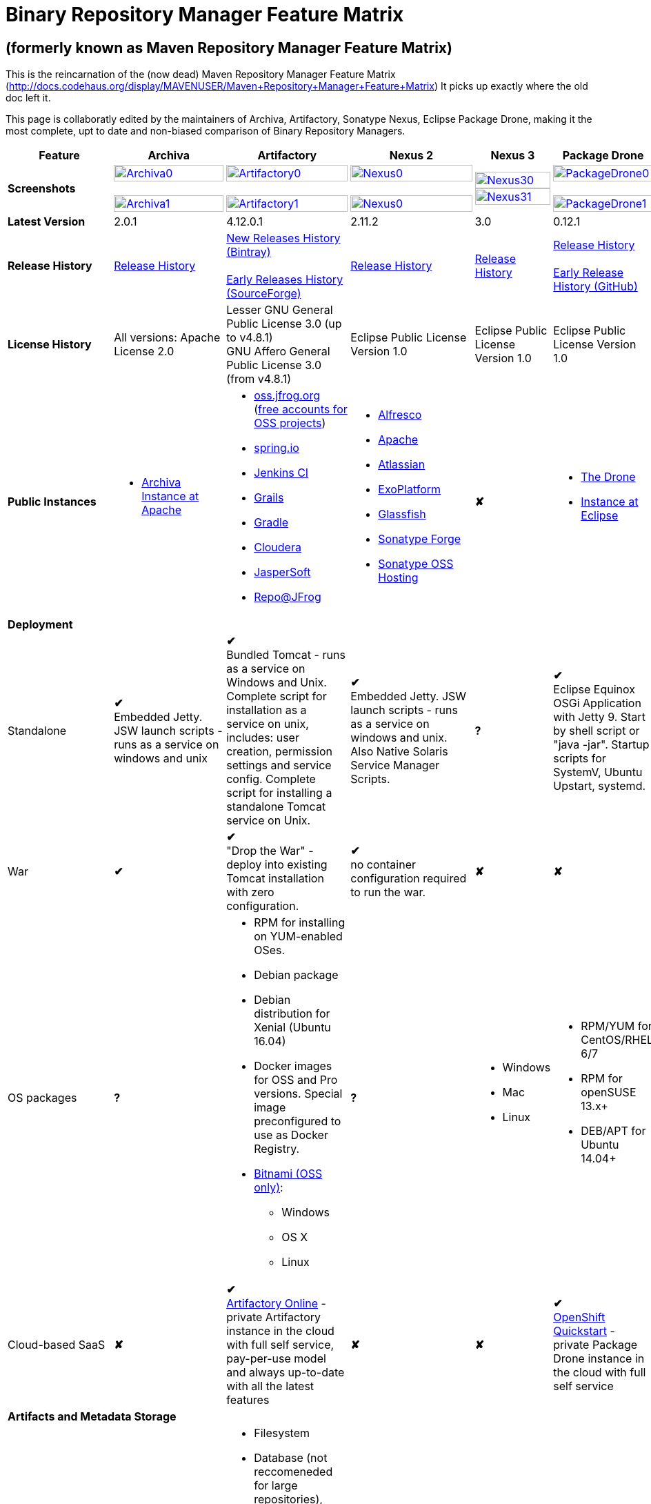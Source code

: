 =  Binary Repository Manager Feature Matrix

== (formerly known as Maven Repository Manager Feature Matrix)
This is the reincarnation of the (now dead) Maven Repository Manager Feature Matrix (http://docs.codehaus.org/display/MAVENUSER/Maven+Repository+Manager+Feature+Matrix) It picks up exactly where the old doc left it.

This page is collaboratly edited by the maintainers of Archiva, Artifactory, Sonatype Nexus, Eclipse Package Drone, making it the most complete, upt to date and non-biased comparison of Binary Repository Managers.

[frame="all", cols="3,5,5,5,5,5", options="header"]
|===
|Feature |Archiva |Artifactory | Nexus 2 | Nexus 3 |Package Drone

|*Screenshots*
|image:archiva0.png[Archiva0, width="100%", link="https://github.com/binary-repositories-comparison/binary-repositories-comparison.github.io/blob/master/images/archiva0.png?raw=true"] +
 +
image:archiva1.png[Archiva1, width="100%", link="https://github.com/binary-repositories-comparison/binary-repositories-comparison.github.io/blob/master/images/archiva1.png?raw=true"]

|image:artifactory0.png[Artifactory0, width="100%", link="https://github.com/binary-repositories-comparison/binary-repositories-comparison.github.io/blob/master/images/artifactory0.png?raw=true"] +
 +
image:artifactory1.png[Artifactory1, width="100%", link="https://github.com/binary-repositories-comparison/binary-repositories-comparison.github.io/blob/master/images/artifactory1.png?raw=true"]

|image:nexus0.png[Nexus0, width="100%", link="https://github.com/binary-repositories-comparison/binary-repositories-comparison.github.io/blob/master/images/nexus0.png?raw=true"] +
 +
image:nexus1.png[Nexus0, width="100%", link="https://github.com/binary-repositories-comparison/binary-repositories-comparison.github.io/blob/master/images/nexus1.png?raw=true"]

|image:nexus30.png[Nexus30, width="100%", link="https://github.com/binary-repositories-comparison/binary-repositories-comparison.github.io/blob/master/images/nexus30.png?raw=true"]
 +
image:nexus31.png[Nexus31, width="100%", link="https://github.com/binary-repositories-comparison/binary-repositories-comparison.github.io/blob/master/images/nexus31.png?raw=true"]

|image:pdrone0.png[PackageDrone0, width="100%", link="https://github.com/binary-repositories-comparison/binary-repositories-comparison.github.io/blob/master/images/pdrone0.png?raw=true"] +
 +
image:pdrone1.png[PackageDrone1, width="100%", link="https://github.com/binary-repositories-comparison/binary-repositories-comparison.github.io/blob/master/images/pdrone1.png?raw=true"]

|*Latest Version*
|2.0.1
|4.12.0.1
|2.11.2
|3.0
|0.12.1

|*Release History*
|http://archiva.apache.org/docs/current/release-notes.html[Release History]
|https://www.jfrog.com/confluence/display/RTF/Release+Notes[New Releases History (Bintray)] +
 +
http://sourceforge.net/project/showfiles.php?group_id=175347&package_id=201243[Early Releases History (SourceForge)]
|http://links.sonatype.com/products/nexus/pro/release-notes[Release History]
|https://support.sonatype.com/hc/en-us/sections/203012688-Release-Notes[Release History]
|https://projects.eclipse.org/projects/technology.package-drone[Release History] +
 +
https://github.com/ctron/package-drone/releases[Early Release History (GitHub)]

|*License History*
|All versions: Apache License 2.0
|Lesser GNU General Public License 3.0 (up to v4.8.1) +
GNU Affero General Public License 3.0 (from v4.8.1)
|Eclipse Public License Version 1.0
|Eclipse Public License Version 1.0
|Eclipse Public License Version 1.0

|*Public Instances*
a| - https://archiva-repository.apache.org/archiva/index.html?request_lang=en[Archiva Instance at Apache]

a|
 - https://oss.jfrog.org/webapp/home.html[oss.jfrog.org ] (https://www.jfrog.com/confluence/pages/viewpage.action?pageId=26083425[free accounts for OSS projects]) +
  - https://repo.spring.io[spring.io] +
  - http://repo.jenkins-ci.org/[Jenkins CI] +
  - http://repo.grails.org/[Grails] +
  - http://gradle.artifactoryonline.com/[Gradle] +
  - http://repository.cloudera.com/cloudera/webapp/home.html[Cloudera] +
  - http://jaspersoft.artifactoryonline.com/jaspersoft/[JasperSoft] +
  - http://repo.jfrog.org/artifactory/webapp/home.html[Repo@JFrog]

 a| - http://maven.alfresco.com/nexus[Alfresco] +
  - http://repository.apache.org/[Apache] +
  - http://maven.atlassian.com/[Atlassian] +
  - http://repository.exoplatform.org/[ExoPlatform] +
  - http://maven.glassfish.org/[Glassfish] +
  - http://repository.sonatype.org/[Sonatype Forge] +
  - http://oss.sonatype.org/[Sonatype OSS Hosting]
 |[red]*&#10008;*
 a| - https://thedrone.packagedrone.org[The Drone] +
 - https://packagedrone.eclipse.org[Instance at Eclipse]

   6+|*Deployment*


   |Standalone

   |[green]*&#10004;* +
   Embedded Jetty. JSW launch scripts - runs as a service on windows and unix

   |[green]*&#10004;* +
   Bundled Tomcat - runs as a service on Windows and Unix. Complete script for installation as a service on unix, includes: user creation, permission settings and service config.
Complete script for installing a standalone Tomcat service on Unix.

   |[green]*&#10004;* +
   Embedded Jetty. JSW launch scripts - runs as a service on windows and unix. Also Native Solaris Service Manager Scripts.

   |*?*

   |[green]*&#10004;* +
   Eclipse Equinox OSGi Application with Jetty 9. Start by shell script or "java -jar". Startup scripts for SystemV, Ubuntu Upstart, systemd.

   |War
   |[green]*&#10004;*
   |[green]*&#10004;* +
   "Drop the War" - deploy into existing Tomcat installation with zero configuration.
   |[green]*&#10004;* +
   no container configuration required to run the war.
   |[red]*&#10008;*
   |[red]*&#10008;*

|OS packages

|*?*

a| - RPM for installing on YUM-enabled OSes.
  - Debian package
  - Debian distribution for Xenial (Ubuntu 16.04)
  - Docker images for OSS and Pro versions. Special image preconfigured to use as Docker Registry.
  - https://bitnami.com/stack/artifactory[Bitnami (OSS only)]:
    * Windows
    * OS X
    * Linux

|*?*

a| - Windows
  - Mac
  - Linux

a| - RPM/YUM for CentOS/RHEL 6/7
  - RPM for openSUSE 13.x+
  - DEB/APT for Ubuntu 14.04+

|Cloud-based SaaS

|[red]*&#10008;*

|[green]*&#10004;* +
http://www.jfrog.com/home/v_artifactorycloud_overview[Artifactory Online] - private Artifactory instance in the cloud with full self service, pay-per-use model and always up-to-date with all the latest features

|[red]*&#10008;*

|[red]*&#10008;*

|[green]*&#10004;* +
https://hub.openshift.com/quickstarts/90-package-drone[OpenShift Quickstart] - private Package Drone instance in the cloud with full self service

6+|*Artifacts and Metadata Storage*

|Artifacts storage
|Filesystem
a| - Filesystem +
 - Database (not reccomeneded for large repositories), +
 - Cached NFS, +
 - HDFS, +
 - Google Cloud Storage (GCS), +
 - Google S3 storage +
 - https://www.jfrog.com/confluence/display/RTF/S3+Object+Storage[Cached S3 and compatible] storage (Enterprise) +
 with support of server side encryption
|Filesystem
|File system-based blob storage
|Filesystem

|Filestore sharding
|[red]*&#10008;*
|[green]*&#10004;* +
(Enterprise)
|[red]*&#10008;*
|[red]*&#10008;*
|[red]*&#10008;*

|Metadata storage
|Filesystem
|Indexed and querible database
|Filesystem
|ravendb (not replacable)
|Filesystem

6+|*Configuration*

|UI configurable
|[green]*&#10004;* +
Partially
|[green]*&#10004;* +
Fully configurable via Ajax UI with extensive online help, or REST API
|[green]*&#10004;* +
100% configuration with Ajax UI or REST API
|
|[green]*&#10004;* +
Fully configurable via mobile friendly UI

|Config Storage
|XML
|Database, with XML import/export
|h2 embedded database, XML and other files
|ravendb database (not exportable)
|Filesystem

6+|*Extensibility/ +
Orthogonality*

|IOC
|Spring
|Spring
|Google Guice
|[red]*&#10008;*
|OSGi

|REST API
|[green]*&#10004;* +
Partially (with 1.4-M1)
|[green]*&#10004;* +
Extensive coverage. Document-first design (not UI coupled, so changes in UI do not break existing REST clients). Uses Jersey. Can be used via strongly-typed Java API. Supports WADL.
|[green]*&#10004;* +
Uses Restlet.org servlet. UI communicates with server via REST to ensure 100% api support
|[red]*&#10008;*
|[red]*&#10008;*

|Deploy plug-ins without recompilation
|[green]*&#10004;*
|[green]*&#10004;* +
Extensible with custom Groovy plugins - schedule tasks, deploy artifacts, change resolution rules and download content, tend to any storage events etc.
Plugin source files are redeployed on the fly during development and can be edited and debugged in your favorite IDE.
|[green]*&#10004;* +
Fully extensible across the core components, REST API and UI. See the book and this post for more info.
|[red]*&#10008;*
|[green]*&#10004;* +
Backed by OSGI and Eclipse P2

6+|*Proxying and Cache*

|Hosted Repositories
|[green]*&#10004;*
|[green]*&#10004;*
|[green]*&#10004;*
|[green]*&#10004;*
|[green]*&#10004;*

|Proxy Repositories
|[green]*&#10004;*
|[green]*&#10004;*
|[green]*&#10004;*
|[green]*&#10004;*
|[red]*&#10008;*

|Aggregate Repositories into single logical repo
|[green]*&#10004;*
|[green]*&#10004;*
|[green]*&#10004;*
|[green]*&#10004;*
|[red]*&#10008;*

|Nest and reuse Repository Groups
|*?*
|[green]*&#10004;*
|[green]*&#10004;*
|[green]*&#10004;*
|[red]*&#10008;*

|Groups can contain other groups
|*?*
|[green]*&#10004;*
|[green]*&#10004;*
|[red]*&#10008;*
|[red]*&#10008;*

|Inclusion/exclusion rules per remote proxy
|[green]*&#10004;*
|[green]*&#10004;*
|[green]*&#10004;*
|[red]*&#10008;*
|[red]*&#10008;*

6+|*Checksum checking*

|fix bad checksums
|[green]*&#10004;*
|[green]*&#10004;*
|[green]*&#10004;*
|[red]*&#10008;*
|[red]*&#10008;*

|block bad checksums
|[green]*&#10004;*
|[green]*&#10004;*
|[green]*&#10004;*
|[red]*&#10008;*
|[green]*&#10004;*

|ignore bad checksums
|[green]*&#10004;*
|[green]*&#10004;*
|[green]*&#10004;*
|[red]*&#10008;*
|[green]*&#10004;*

|repair hosted checksums
|[green]*&#10004;*
|[green]*&#10004;*
|[green]*&#10004;*
|[red]*&#10008;*
|[red]*&#10008;*

|calculate missing checksums
|[green]*&#10004;*
|[green]*&#10004;*
|[green]*&#10004;*
|[red]*&#10008;*
|[green]*&#10004;*

|validate client-side checksums
|*?*
|[green]*&#10004;*
|[green]*&#10004;*
|[red]*&#10008;*
|[red]*&#10008;*

|on deploy
|[red]*&#10008;*
|[green]*&#10004;*
|[red]*&#10008;*
|[red]*&#10008;*
|[red]*&#10008;*

|Maven Metadata.xml repair
|[green]*&#10004;*
|[green]*&#10004;* +
Not required. Artifactory's Maven metadata.xml is server calculated and is inherently up-to-date.
|[green]*&#10004;*
|[red]*&#10008;*
|[green]*&#10004;* +
Not required. Package Drones's Maven metadata.xml is server calculated and is inherently up-to-date.

|Auto-cleanup of repositories declared in POMs
|[red]*&#10008;*
|[green]*&#10004;*
|[red]*&#10008;*
|[red]*&#10008;*
|[red]*&#10008;*

|On the fly conversion of M1 to M2
|[green]*&#10004;* +
with custom mappings for ambiguous paths
|[green]*&#10004;*
|[green]*&#10004;*
|[red]*&#10008;*
|[red]*&#10008;*

|On the fly conversion of M2 to M1
|[green]*&#10004;*
|[green]*&#10004;*
|[green]*&#10004;*
|[red]*&#10008;*
|[red]*&#10008;*

|Eager parallel download of related artifacts
|[red]*&#10008;*
|[green]*&#10004;* +
Can download jars in parallel as soon as poms are requested, and sources in parallel when jars are requested.
|[red]*&#10008;*
|[red]*&#10008;*
|[green]*&#10004;*

|Shared Remote Repository Definitions
|[red]*&#10008;*
|[green]*&#10004;* +
Share remote repository definitions and import preconfigured definitions for most common remote repositories, save the configuration hassle.
|[red]*&#10008;*
|[red]*&#10008;*
|[red]*&#10008;*

|Eclipse Update Site Proxying
|[red]*&#10008;*
|[green]*&#10004;* +
Pro
|[green]*&#10004;*
|[red]*&#10008;*
|[green]*&#10004;*

|Eclipse OSGI / P2 Proxying
|[red]*&#10008;*
|[green]*&#10004;* +
Pro
|[green]*&#10004;*
|[red]*&#10008;*
|[green]*&#10004;*

|OBR (OSGI Bundle Repository)
|[red]*&#10008;*
|[red]*&#10008;*
|[green]*&#10004;*
|[red]*&#10008;*
|[green]*&#10004;*

|OSGI R5 XML Index
|*?*
|*?*
|*?*
|[red]*&#10008;*
|[green]*&#10004;*

|Maven Site Hosting
|[red]*&#10008;*
|[green]*&#10004;*
|[green]*&#10004;*
|[red]*&#10008;*
|[red]*&#10008;*

|Built in Remote Repository Browsing (html)
|[red]*&#10008;*
|[green]*&#10004;*
|[green]*&#10004;*
|[red]*&#10008;*
|[red]*&#10008;*

|Built in Remote Repository Browsing (s3)
|[red]*&#10008;*
|[green]*&#10004;*
|[green]*&#10004;*
|[red]*&#10008;*
|[red]*&#10008;*

|UI supported import workflow from remote repository
|*?*
|*?*
|*?*
|[red]*&#10008;*
|[green]*&#10004;* +
With automatic dependency resolution and manual intervention

6+|*Indexing/ +
Search*

|Index Format
|Lucene
|Database metadata indexing
|Lucene
|[red]*&#10008;*
|[red]*&#10008;*

|Global Search by any query
|[red]*&#10008;*
|[green]*&#10004;* https://www.jfrog.com/confluence/display/RTF/Artifactory+Query+Language[Artifactory Query Language]
|[red]*&#10008;*
|[red]*&#10008;*
|[red]*&#10008;*

|Identify unknown artifact via checksum
|[green]*&#10004;*
|[green]*&#10004;*
|[green]*&#10004;*
|[green]*&#10004;*
|[red]*&#10008;*

|On the fly indexing
|[green]*&#10004;*
|[green]*&#10004;* +
Immediate and transactional
|[green]*&#10004;*
|[red]*&#10008;*
|[red]*&#10008;*

|Scheduled Indexing
|[green]*&#10004;*
|[green]*&#10004;* +
Not needed - indexes are always up-to-date
|[green]*&#10004;* +
(Not needed in most cases, but manual reindex is available in case changes are made directly to storage external to the app)
|[red]*&#10008;*
|[red]*&#10008;*

|Search in selected repositories
|[green]*&#10004;*
|[green]*&#10004;*
|[green]*&#10004;*
|[red]*&#10008;*
|[red]*&#10008;*

|Search for non-Maven artifacts
|*?*
|[green]*&#10004;* +
Indexes any file in any format
|[red]*&#10008;* +
Relies on maven-indexer which only indexes artifacts in Maven format
a| [green]*&#10004;* +
  - maven 2 +
  - docker +
  - nuget +
  - raw
|[red]*&#10008;*

|Search for artifacts on Central index
|[green]*&#10004;* +
(1.4-M1)
|[green]*&#10004;* +
Uses immediate search in JCenter (superset of Central)
|[green]*&#10004;*
|[green]*&#10004;*
|[red]*&#10008;*

|Search for artifacts in Bintray JCenter
|[red]*&#10008;*
|[green]*&#10004;*
|[red]*&#10008;*
|[red]*&#10008;*
|[red]*&#10008;*

|Index Publishing for External Consumption
|[green]*&#10004;*
|[green]*&#10004;*
|[green]*&#10004;* +
Only version compliant with all IDEs
|[red]*&#10008;*
|[red]*&#10008;*

|Group Index Publishing
|[green]*&#10004;* +
(1.4-M2)
|[green]*&#10004;*
|[green]*&#10004;*
|[red]*&#10008;*
|[red]*&#10008;*

|Download Index from Remote Repositories for Local searching and proxying to consumers
|[green]*&#10004;* +
(1.4-M1)
|[green]*&#10004;*
|[green]*&#10004;* +
Known Indexes publishing compatible Index: Central, Apache, Java.Net, more here
|[red]*&#10008;*
|[red]*&#10008;*

|Incremental Index Downloads
|[green]*&#10004;* +
(1.4-M1)
|Remote repositories only
|[green]*&#10004;*
|[red]*&#10008;*
|[red]*&#10008;*

|Incremental Index Publishing
|[green]*&#10004;* +
(1.4-M1)
|Remote repositories only
|[green]*&#10004;*
|[red]*&#10008;*
|[red]*&#10008;*

| Connection to external indexing and impact analysis systems
|[red]*&#10008;*
|[green]*&#10004;* +
- JFrog Xray
|[red]*&#10008;*
|[red]*&#10008;*
|[red]*&#10008;*

|Class search
|[green]*&#10004;*
|[green]*&#10004;* +
Includes search for any jar resource, and showing the actual class found
|[green]*&#10004;*
|[red]*&#10008;*
|[red]*&#10008;*

|GAVC search
|[green]*&#10004;*
|[green]*&#10004;*
|[green]*&#10004;*
|[red]*&#10008;*
|[red]*&#10008;*

|POM/XML search
|[red]*&#10008;*
|[green]*&#10004;* +
Includes XPath search of any XML metadata.
No need to customize anything for XML indexing
|[red]*&#10008;*
|[red]*&#10008;*
|[red]*&#10008;*

|Ivy modules search
|[red]*&#10008;*
|[green]*&#10004;*
|[red]*&#10008;*
|[red]*&#10008;*
|[red]*&#10008;*

|Properties search
|[red]*&#10008;*
|[green]*&#10004;* +
Search custom properties. Attach props to both files and folders via the UI (Pro) or via REST (OSS). No need for custom RDF uploads. Search results are can be manipulated as a bundle
|[green]*&#10004;* +
Custom metadata may be attached via the UI, Rest or by uploading an RDF file as part of your build. The metadata is indexed and searchable for files in Maven layout. (Pro)
|[red]*&#10008;*
|[red]*&#10008;*

|Group Index Publishing
|[green]*&#10004;* +
(1.4-M2)
|*?*
|*?*
|[red]*&#10008;*
|[red]*&#10008;*

6+|*Reports*

|Report for Problem Artifacts
|[green]*&#10004;*
|By default blocks bad poms in runtime instead of polluting your repository and reporting after the fact (policy is configurable via UI)
|[green]*&#10004;* +
RSS Feeds and UI viewer for bad checksums and artifacts with bad poms.
Bad poms are allowed through by default because many times Maven can still use them. We don't believe that simply inserting a repo manager should cause things to suddenly fail from Central. The repo man should for the most part be transparent by default
|[red]*&#10008;*
|[red]*&#10008;*

|Repository Statistics
|[green]*&#10004;* +
Per repository or as a comparison among multiple repositories
|[green]*&#10004;* +
- Binaries Count +
- Binaries Size +
- Artifacts Size +
- Optimization +
- Items Count +
- Artifacts Count
|[red]*&#10008;*
|[red]*&#10008;*
|[green]*&#10004;* Binaries Count, Binaries Size

|Artifact Statistics
|*?*
|[green]*&#10004;* +
- Download count +
- Last downloaded and by whom +
- Deployed by +
- Age
|[green]*&#10004;* +
- Last Modified +
- Deployed by +
- Age
|[red]*&#10008;*
|[green]*&#10004;* +
- Last Modified +

|RSS Feeds for New Artifacts
|[green]*&#10004;* +
SS feeds available both for new artifacts in the repository and for newly deployed/discovered versions of a specific artifact
|[red]*&#10008;*
|[green]*&#10004;* +
Feeds for: +
- Newly Proxied Artifacts +
- Newly Deployed Artifacts +
- System Configuration Changes +
- Checksum errors +
- Authentication Events
|[red]*&#10008;*
|[red]*&#10008;*

|Artifact Watching
|[red]*&#10008;*
|[green]*&#10004;* +
Supports watching any repository path for add/remove/update and receiving email notifications (Pro)
|[red]*&#10008;*
|[red]*&#10008;*
|[red]*&#10008;*

|Audit Logs
|[green]*&#10004;* +
currently viewable from text file only
|[green]*&#10004;* +
etailed audit logs for all actions and their sources in access.log
|[green]*&#10004;*
|[red]*&#10008;*
|[red]*&#10008;*

|External log analytics integration
|[red]*&#10008;*
|[green]*&#10004;* +
seamless integration with a dedicated app in SumoLogic
|[red]*&#10008;*
|[red]*&#10008;*
|[red]*&#10008;*

|Monitor resource usage
|*?*
|[green]*&#10004;* +
Monitor remote repositories, JFrog Xray client connection, distribution repositories, replication queries, HA event propagation and more with JMX MBeans.
|*?*
|*?*
|*?*

6+|*User Interface*

|UI Technology
|Ajax - Single Page Application - knockoutjs bootstrap
|Ajax - uses Apache Wicket
|ExtJs - Ajax
|*?*
|Bootstrap 3.x - Mobile friendly

|Repository Browsing
|html and webdav
|Ajax tree view, simple HTML view and WebDAV
|Ext Tree View, html, REST:xml, REST:json
|*?*
|HTML

|Viewing of Artifact Information
|[green]*&#10004;* +
POM information, dependencies, dependency tree and used by; artifact (including pom, sources, javadocs, etc.) can also be downloaded from artifact info page
|[green]*&#10004;* +
POM view, size, deployed by, age, last downloaded and by whom, times downloaded, dependency info, permissions, metadata and properties, virtual repositories association, actions, builds + build information
|[green]*&#10004;*
|*?*
|[green]*&#10004;*

|Delete Artifacts
|[green]*&#10004;*
|[green]*&#10004;* +
with a trash can that prevents accidental deletion
|[green]*&#10004;*
|*?*
|[green]*&#10004;*

|Move Artifacts
|[green]*&#10004;* +
 (via REST Api only)
|[green]*&#10004;* +
Move artifacts between repositories + dry-run to check for warnings + auto metadata recalculation. Also available via REST in Pro
|[red]*&#10008;*
|[red]*&#10008;*
|[red]*&#10008;*

|Copy Artifacts
|[green]*&#10004;* +
(1.4-M1) via REST api only
|[green]*&#10004;* +
Cheap-copy of artifacts between repositories + dry-run to check for warnings + auto metadata recalculation (no extra space used due to pointer-based storage). +
Copying is often the best approach for exposing the same artifact under different secure locations. Also available via REST in Pro
|[red]*&#10008;*
|[red]*&#10008;*
|[red]*&#10008;*

|Upload Artifacts
|[green]*&#10004;* +
With our without pom (will generate one if needed)
|[green]*&#10004;* +
- With our without pom (will generate one if needed) +
- Upload multiple artifacts in one go +
- Edit the pom before deployment +
- Deploy to arbitrary (non-maven) paths via the UI
|[green]*&#10004;* +
With our without pom (will generate one if needed)
Upload multiple artifacts (classifiers) at once
|*?*
|[green]*&#10004;* +
Upload any binary by form based upload or drag and drop

|Syntax Highlighting
|[red]*&#10008;*
|[green]*&#10004;* +
Syntax highlighting + copy to clipboard support for dozens of known file types directly form the repository (including zip/jar sources)
|[red]*&#10008;*
|[red]*&#10008;*
|[red]*&#10008;*

|Jar Browsing
|[green]*&#10004;*
|[green]*&#10004;* +
Supports viewing the content of jar files, including show source for class files
|[green]*&#10004;* +
Via a plugin in Pro
|[red]*&#10008;*
|[green]*&#10004;* +
Shows OSGi information for Bundles and Eclipse Features

|Dynamic Resources
|[red]*&#10008;*
|[green]*&#10004;* +
Serve dynamic repository content based on textual filtering (Pro)
|[red]*&#10008;*
|[red]*&#10008;*
|[green]*&#10004;* +
On the fly creation of: +
- Eclipse Source Bundles from maven source attachments +
- Eclipse Features and Categories +
- Maven POM Files from OSGi Bundles or embedded +
- Extraction of zipped P2 repositories +

|Mount Repositories as WebDAV Shares
|*?* +
depoyment thru webdav
|[green]*&#10004;* +
Artifact deployment, browsing, moving, copying and deleting over WebDAV mounts, using native file explorers
|[red]*&#10008;*
|[red]*&#10008;*
|[red]*&#10008;*

|Configure deployed plug-ins
|[green]*&#10004;* +
proxy policies, artifact processors
|[green]*&#10004;* +
Extension points to UI, request processing, scheduling, storage events etc
|[green]*&#10004;* +
Plugins can contribute REST, UI and components
|[red]*&#10008;*
|[red]*&#10008;*

|UI Branding
|[green]*&#10004;*
|[green]*&#10004;* +
Upload or link your logo image + preview, add custom footer text
|[green]*&#10004;* +
Branding with Logo is available (Pro)
|[red]*&#10008;*
|[red]*&#10008;*

6+|*Repository Support*

|Maven 2
|[green]*&#10004;*
|[green]*&#10004;*
|[green]*&#10004;*
|[green]*&#10004;*
|[green]*&#10004;*

|Maven 1
|[green]*&#10004;*
|[green]*&#10004;*
|[green]*&#10004;*
|*?*
|[red]*&#10008;*

|Ivy
|[green]*&#10004;* +
Only with Maven layout
|[green]*&#10004;* +
Maven and non-maven layouts
|[green]*&#10004;* +
Only with Maven layout
|*?*
|[green]*&#10004;* +
Only with Maven layout

|Gradle
|[green]*&#10004;* +
Only with Maven layout
|[green]*&#10004;* +
Maven and non-maven layouts
|[green]*&#10004;* +
Only with Maven layout
|*?*
|[green]*&#10004;* +
Only with Maven layout

|NuGet
|[red]*&#10008;*
|[green]*&#10004;* +
(Pro)
|[green]*&#10004;* +
(OSS) searching and custom metadata aren't supported
|[green]*&#10004;*
|[red]*&#10008;*

|Yum
|[red]*&#10008;*
|[green]*&#10004;* +
With GPG signing (Pro)
|[green]*&#10004;* +
(OSS)
|*?*
|[green]*&#10004;* +
With GPG signing

|P2
|[red]*&#10008;*
|[green]*&#10004;* +
(Pro) +
Reuses native remote repositories for effective caching and expiry management
|[green]*&#10004;* +
(OSS) +
Uses a separate mirroring mechanism where underlying list of repositories isn't under user control
|*?*
|[green]*&#10004;* +
Based on Maven Tycho deployed meta data or natively extracted

|npm
|[red]*&#10008;*
|[green]*&#10004;* +
(Pro)
|[green]*&#10004;* +
(OSS) browsing, searching and custom metadata aren't supported
|[green]*&#10004;*
|[green]*&#10004;* +
read only

|RubyGems
|[red]*&#10008;*
|[green]*&#10004;* +
(Pro)
|[green]*&#10004;* +
(OSS) browsing, searching and custom metadata aren't supported
|*?*
|[red]*&#10008;*

|Opkg
|*?*
|[green]*&#10004;* +
(Pro) +
With GPG signing
|[red]*&#10008;*
|[red]*&#10008;*
|*?*

|CocoaPods
|*?*
|[green]*&#10004;*
|[red]*&#10008;*
|[red]*&#10008;*
|*?*

|Bower
|*?*
|[green]*&#10004;* +
(Pro)
|[red]*&#10008;*
|[green]*&#10004;*
|*?*

|Debian packages
|[red]*&#10008;*
|[green]*&#10004;* +
(Pro)
|[red]*&#10008;*
|[red]*&#10008;*
|[green]*&#10004;* +
With GPG signing

|Python Eggs (PyPI)
|[red]*&#10008;*
|[green]*&#10004;* +
(Pro)
|[red]*&#10008;*
|[red]*&#10008;*
|[red]*&#10008;*

|Docker
|[red]*&#10008;*
|[green]*&#10004;* +
(Pro)
|[red]*&#10008;*
|[green]*&#10004;*
|[red]*&#10008;*

|Vagrant (Atlas)
|[red]*&#10008;*
|[green]*&#10004;* +
(Pro)
|[red]*&#10008;*
|[red]*&#10008;*
|[red]*&#10008;*

|VCS as a Remote Repo
|[red]*&#10008;*
|[green]*&#10004;* +
(Pro) +
|[red]*&#10008;*
|[red]*&#10008;*
|[red]*&#10008;*

|Git LFS implementation
|[red]*&#10008;*
|[green]*&#10004;* +
(Pro) +
Allows storing artifacts in Artifactory and retrive them using Git client API. +
Supports remote and virtual Git LFS repositories and SSH Authentication.
|[red]*&#10008;*
|[red]*&#10008;*
|[red]*&#10008;*

|Custom Layouts
|[red]*&#10008;*
|[green]*&#10004;* +
Supports any custom layout with the ability to "understand" per layout what is a module. Defaults layouts can be extended in Pro
|[red]*&#10008;*
|[red]*&#10008;*
|[green]*&#10004;* +
By implementing an adapter plugin

|Repository Storage
|File System
|Database (configurable) or file system + full system import/export and automated backups
|File System - Uses Maven repo layout on disk meaning no import or export required to get access to your artifacts
|*?*
|File System

|Repository Replication/Syncing
|[red]*&#10008;*
|[green]*&#10004;* +
 * Supports repository or folder-level replication via rsync-like REST API, including support for syncing deletes and controlling overwrites. Supports scheduled or event-driven push mode and pull mode (in Pro). +
 * Supports multi-site pull replication (collecting from multiple remotes) (in Pro) and multi-site push replication (event-driven or scheduled pushing of artifacts to multiple remotes) (in Enterprise) +
 * Supports additional features if the remote repository proxies Artifactory – syncronization of properties, statistics, delete notifications, etc.
|[green]*&#10004;* +
Smart Proxy enables cache invalidation and pre-emptive fetching between Nexus instances (Pro)
|*?*
|[green]*&#10004;* +
Manual process of export and import

|Store same binary only once
|[red]*&#10008;*
|[green]*&#10004;* +
Artifacts with the same hash are stored a single time, no matter in how many repositories it appears in
|[red]*&#10008;*
|[red]*&#10008;*
|[green]*&#10004;*

|Highly Available Active-Active cluster
|[red]*&#10008;*
|[green]*&#10004;* +
(Pro) +
Enterprise-level HA cluster support for zero-downtime deployments and unlimited scalability.
|[red]*&#10008;*
|[red]*&#10008;*
|[red]*&#10008;*

|Deploy Artifacts via UI
|[green]*&#10004;*
|[green]*&#10004;* +
Includes snapshots and ability to auto-generate POMs and tweak POMs in the UI before deployment
|[green]*&#10004;* +
can auto-generate poms.Accepts multiple files in one operation to accept classified/attached artifacts
|*?*
|[green]*&#10004;* +
Single file Form based or multiple file drag and drop. Can auto-generate POMs.

|Deploy Artifact Bundles (multiple artifacts in one go)
|in future plans
|[green]*&#10004;*
|[green]*&#10004;*
|*?*
|[red]*&#10008;*

|Import local repositories
|[green]*&#10004;*
|[green]*&#10004;*
|[green]*&#10004;*
|*?*
|[red]*&#10008;*

|Import repositories and separate RELEASE and SNAPSHOT artifacts
|*?*
|[green]*&#10004;*
|[green]*&#10004;*
|*?*
|[red]*&#10008;*

|Centrally controlled snapshot policy
|*?*
|[green]*&#10004;* +
Can choose between unique, non-unique (to save space and artifacts clutter) or respect deployer's settings
|[red]*&#10008;* +
Respect deployer's settings (from the pom)
|[red]*&#10008;*
|[red]*&#10008;*

6+|*Artifacts Metadata*

|Persistent metadata about artifacts
|[green]*&#10004;* +
(1.4-M1)
|[green]*&#10004;* +
Download stats (when by whom), original deployer, age
|[green]*&#10004;*
|*?*
|[green]*&#10004;*

|User attached custom metadata
|[green]*&#10004;*
|[green]*&#10004;* +
On both files or folders - no need to customize anything
|[green]*&#10004;*
|*?*
|[green]*&#10004;*

|Searchable custom metadata
|[red]*&#10008;*
|[green]*&#10004;* +
Including unique moving, copying & exporting of search results
|[green]*&#10004;*
|*?*
|[red]*&#10008;*

|Strongly-typed user-defined Properties
|[red]*&#10008;*
|[green]*&#10004;* +
Tag files and folders with you user defined searchable properties via the UI. +
Prop-sets defined through UI as single/multi select or open, with the ability to assign default values, and associated with selected repos (Pro)
|[green]*&#10004;* +
Custom metadata plugin
|[red]*&#10008;*
|[red]*&#10008;*

|Attach metadata as part of deployment
|[red]*&#10008;*
|[green]*&#10004;* +
Attach metadata during Maven deployment or via simple REST - uploading external documents not required
|[green]*&#10004;* +
Full RDF metadata support
|*?*
|[green]*&#10004;*

|Schema-less properties
|[red]*&#10008;*
|[green]*&#10004;* +
Any property of any type can be added on-the-fly without any pre-configuration
|[red]*&#10008;*
|[red]*&#10008;*
|[green]*&#10004;*

|Proxy remote metadata
|[red]*&#10008;*
|[green]*&#10004;* +
Metadata for remote artifacts on another Artifactory is synced and proxied
|[red]*&#10008;*
|[red]*&#10008;*
|[red]*&#10008;*

|User-defined metadata on non-maven layout artifacts
|[red]*&#10008;*
|[green]*&#10004;* +
Since Artifactory is not maven-layout centric, metadata can be attached and queried on artifact in any layout
|[red]*&#10008;*
|*?*
|[green]*&#10004;*

6+|*Security*

|Framework
|Redback (database required)
|http://static.springframework.org/spring-security/site/index.html[Spring Security]
|http://incubator.apache.org/shiro/[Apache Shiro]
|*?*
|None

|Role Based
|[green]*&#10004;*
|[green]*&#10004;*
|[green]*&#10004;*
|*?*
|[red]*&#10008;*

|Default Roles
|*?*
|[green]*&#10004;* +
Supports auto-join roles for newly created users, including ones from external realms
|[green]*&#10004;* +
Users inherit default roles when they sign up
|*?*
|[green]*&#10004;* +
Viewer, Manager, Admin

|Permissions per repository
|[green]*&#10004;*
|[green]*&#10004;*
|[green]*&#10004;*
|*?*
|[red]*&#10008;*

|Permissions per subset of repository or individual artifact
|in future plans
|[green]*&#10004;*
|[green]*&#10004;*
|*?*
|[red]*&#10008;*

|Administrators per subset of repository
|*?*
|[green]*&#10004;*
|[green]*&#10004;*
|*?*
|[red]*&#10008;*

|Authentication by API key
|*?*
|[green]*&#10004;*
|*?*
|*?*
|*?*

|Allow external security
|[red]*&#10008;*
|[green]*&#10004;* +
via http://static.springframework.org/spring-security/site/index.html[Spring Security]
|[green]*&#10004;* +
via Shiro realm
|*?*
|[red]*&#10008;*

|Allow external authentication
|[green]*&#10004;*
|[green]*&#10004;* +
via Spring security or via pluggable realms written in Groovy; +
Atlassian Crowd/JIRA; +
OAuth +
 - Google +
 - Open ID +
 - GitHub Enterprise
|[green]*&#10004;* +
via Shiro
|*?*
|[red]*&#10008;*

|Built-in enterprise user management features
|[green]*&#10004;*
|[green]*&#10004;* +
via intuitive Ajax console
|[green]*&#10004;* +
via Shiro + ExtJs user console. Full role based with the ability to specify permissions based on the path of the artifact (group/artifact/version) using regex if desired
|*?*
|[red]*&#10008;*

|Support Prevention of Redeploy
|[green]*&#10004;*
|[green]*&#10004;*
|[green]*&#10004;*
|*?*
|[green]*&#10004;*

|Control over who can populate caches
|*?*
|[green]*&#10004;*
|[green]*&#10004;* +
Fully featured procurement support included in the pro version. This allows absolute control over the artifacts allowed through based on the artifact and user
|*?*
|[red]*&#10008;* +
Caches are not supported

|Support Protection of Sources / +
javadoc etc
|*?*
|[green]*&#10004;* +
Using Ant-like simple to understand patterns + OOTB templates for common include/excludes. Supports inclusion and exclusion so no need to used negative patterns for protecting sources etc
|[green]*&#10004;* +
Using the regex to control the paths, it is possible to secure separately any artifacts you want. Comes configured with targets to specify sources, which would allow you for example to have jars be downloaded anonymously but not the sources, even though they are sitting in the same repository
|*?*
|[red]*&#10008;*

|Out of the box LDAP support
|*?* +
partially for authz
|[green]*&#10004;* +
Configurable via the web UI
|[green]*&#10004;* +
Including role mappings, Active Directory support and more
|*?*
|[red]*&#10008;*

|Able to use LDAP groups (authorization from ldap)
|*?*
|[green]*&#10004;* +
Including highly optimized caching and comprehensive UI integration in Pro
|[green]*&#10004;* +
(Open Sourced in 1.5+)
|*?*
|[red]*&#10008;*

|Supports multiple realms in order (ie LDAP then fallback to internal)
|*?*
|[green]*&#10004;* +
With control of whether to fallback to internal users or not. +
Including Kerberos and native NTLM in Pro
|[green]*&#10004;* +
ordered control of cascading though configured realms -- as many as you have installed
|*?*
|[red]*&#10008;*

|Atlassian Crowd integration
|[red]*&#10008;*
|[green]*&#10004;* +
Delegate authentication requests to your Crowd server, get transparent SSO in a Crowd-enabled SSO environment, sync and manage permissions for Crowd groups in Pro
|[green]*&#10004;* +
Security integration with Atlassian Crowd provided by Pro plugin
|*?*
|[red]*&#10008;*

|SAML integration
|[red]*&#10008;*
|[green]*&#10004;* +
SSO with any SAML IdP (Identity Provider). Artifactory can act as a SAML Service Provider
|[red]*&#10008;*
|[red]*&#10008;*
|[red]*&#10008;*

|Secured settings.xml passwords
|[red]*&#10008;* +
functionality already available in Maven 2.1.0
|[green]*&#10004;* +
Centrally-controlled encrypted password policy so admins do not have to rely on clients security policy. Auto-generated encrypted passwords can be used in your settings.xml or with non Maven REST clients, such as Ivy, Gradle etc. +
Overcomes Maven drawbacks (including Maven 2.1+) - Maven decrypts the password to clear-text on the client, and keeps a clear-text master password on the filesystem
|[green]*&#10004;* +
Via the http://blog.sonatype.com/2012/08/securing-repository-credentials-with-nexus-pro-user-tokens[User Token] feature. The token is a random api key and is not reversible to your corporate password, even by Nexus administrators. This was co-developed with a stock market that needed higher security than was is available elsewhere
|*?*
|[red]*&#10008;* +
functionality already available in Maven 2.1.0

|Configuration files protection
|[red]*&#10008;*
|[green]*&#10004;* +
Full encryption of passwords in configuration files
|[red]*&#10008;*
|[red]*&#10008;*
|[green]*&#10004;* +
Encrypted user passwords

|UI for GPG key management
|*?*
|[green]*&#10004;*
|*?*
|*?*
|[green]*&#10004;*

6+|*Client features*

|Client settings generation (settings.xml etc.)
|[red]*&#10008;*
|[green]*&#10004;* +
Out of the box generation of downloadable from the UI Maven's settings.xml, Ivy's settings.xml and Gradle's initial build script
|[green]*&#10004;* +
with template management
|*?*
|[green]*&#10004;* +
provided in automatic help pages for: +
- Debian/APT
- Eclipse P2 +
- Maven 2 +
- RPM/YUM +

|Client settings provisioning
|[red]*&#10008;*
|[green]*&#10004;* +
"Set Me Up" screens with detailed instructions, copy-paste configuration snippets and downloadble configuration files for any repository type.
|[green]*&#10004;* +
Maven settings can be templatized and provisioned using Nexus Maven plugin (Pro)
|*?*
|[red]*&#10008;*

|Dedicated client plugins
|[red]*&#10008;*
|[green]*&#10004;* +
All client plugins allow generation of build BOM on any CI server (inc. cloud-based and non-pluggable ones) or without using a CI server. Existing plugins: +
 +
- Artifactory Gradle Plugin (with custom DSL) +
- Artifactory Maven Plugin +
- Artifactory MsBuild Plugin (works with and without NuGet dependency management)
|[green]*&#10004;* +
Nexus Maven Plugin
|*?*
|[green]*&#10004;* +
Jenkins Deploy Plugin

|Dedicated CLI clients
|[red]*&#10008;*
|[green]*&#10004;* +
https://github.com/JFrogDev/artifactory-cli-go[Artifactory CLI client]
|[red]*&#10008;*
|[red]*&#10008;*
|[red]*&#10008;*

6+|*CI Integration*

|Multiple CI servers support
|[red]*&#10008;*
|[green]*&#10004;* +
Supports Jenkins/Hudson, TeamCity and Bamboo with full UI integration and any other CI server (inc. cloud-based and non-pluggable ones) by using Maven/Gradle plugins. +
Supports Microsoft Team Foundation Server (TFS) for working with .NET builds with and without NuGet
|[red]*&#10008;*
|[red]*&#10008;*
|[green]*&#10004;* +
Custom Plugin for Jenkins and any other CI server (inc. cloud-based and non-pluggable ones) by using Maven/Gradle plugins. +
Can show build information/links for Hudson and Jenkins

|Trace build environment
|[red]*&#10008;*
|[green]*&#10004;* +
Captures all build environment vars and system properties + CI-server specific vars (build, parent build, agent details etc.)
|[red]*&#10008;*
|[red]*&#10008;*
|[green]*&#10004;* +
Captures selected build environment vars and links to the builds.

|Trace published build artifacts and dependencies
|[red]*&#10008;*
|[green]*&#10004;* +
Captures all published artifacts and effective build dependencies (after final version resolution) from all scopes (including plug-ins) + visual view of per-module artifacts & dependencies in Pro
|[red]*&#10008;*
|[red]*&#10008;*
|[red]*&#10008;*

|Bi-directional links from/to CI sevrer
|[red]*&#10008;*
|[green]*&#10004;* +
Can link from any build to its captured build info in Artifactory and from any artifact to the builds it is associated with in the CI server
|[red]*&#10008;*
|[red]*&#10008;*
|[red]*&#10008;*

|CI-Build Promotion
|[red]*&#10008;*
|[green]*&#10004;* +
Can promote CI builds to target repositories with selective scopes (e.g. promote all artifacts and all compile-time dependencies). Also via REST (Pro)
|[red]*&#10008;*
|[red]*&#10008;*
|[red]*&#10008;*

|Optimized Deployment
|[red]*&#10008;*
|[green]*&#10004;* +
Deploys all artifacts in one go only at the end of a successful build (Maven deploys partial modules for a broken multi-module build)
|[green]*&#10004;* +
Custom deploy plugin works with Staging to stage locally and deploy/promote at the end of the build
|*?*
|[green]*&#10004;* +
Can deploy zipped P2 repository with server side expansion

6+|*Database*

|Supported DBMS
a|- Apache Derby (default) +
- MySQL +
- PostgreSQL
a|- Bundled with Apache Derby +
- MySQL +
- PostgreSQL +
- Oracle +
- MS SQL Server
|Bundled with H2 and non-replaceable
|*?*
|[red]*&#10008;*

|Database available for querying
|[green]*&#10004;* +
configurable by datasources. Lucene index and REST api provided for searching
|[green]*&#10004;* +
Can be queried, but can also use REST API
|n/a - Lucene index and REST api provided for searching
|*?*
|[red]*&#10008;*

|Can run without database
|[green]*&#10004;* +
Use by default an embedded Derby DB
|[green]*&#10004;* +
Can use file-system storage. Database usage is recommended for fully transactional behavior of metadata not extractable from the artifact file itself
|[green]*&#10004;* +
Uses H2 for metadata, not for artifacts
|*?*
|[green]*&#10004;*

|*Documentation*
a|- available docs: http://archiva.apache.org/[site], http://cwiki.apache.org/confluence/display/ARCHIVA/[wiki]
a|-  available doc: http://www.jfrog.com/[site], http://www.jfrog.com/confluence/display/RTF/Artifactory+User+Guide[User Guide] +
Live browsable and searchable http://repo.jfrog.org/artifactory/webapp/home.html[demo]
a|-  available docs: http://nexus.sonatype.org/[site], +
- live http://repository.sonatype.org/[instance] that includes searchable Central repository
a|- available docs: http://books.sonatype.com/nexus-book/3.0/reference/index.html[Online Book], http://books.sonatype.com/nexus-book/3.0/pdf/nxbook-pdf.pdf[PDF]
a|-  available docs: https://eclipse.org/package-drone/[project page], https://wiki.eclipse.org/PackageDrone[Wiki], http://packagedrone.org[Blog]
- live instances: https://packagedrone.eclipse.org[Eclipse], https://thedrone.packagedrone.org[The Drone]

|*Simple "one-click" push to distribution repository*
|*?*
|[green]*&#10004;*
|[red]*&#10008;*
|[red]*&#10008;*
|*?*

6+|*Repository Purge*

|Snapshot Purge
|[green]*&#10004;* +
configurable by: retention count, # of days old and if released snapshots are to be deleted
|[green]*&#10004;* +
configurable by retention count
|[green]*&#10004;* +
configurable by: retention count, # of days old and if released snapshots are to be deleted
|*?*
|[green]*&#10004;* +
configurable by: any meta data field, retention count

|Unused Proxy artifact purge
|[red]*&#10008;*
|[green]*&#10004;* +
Can evict unused artifacts from the proxy cache to conserve disk space
|[green]*&#10004;* +
Can evict unused artifacts from the proxy cache to conserve disk space
|*?*
|[red]*&#10008;*

|Bulk Removal of Old Module Versions
|[red]*&#10008;*
|[green]*&#10004;* +
Select multiple artifacts across directories, by version and clean them all up in one go, or select any section of the repository tree to delete
|[green]*&#10004;* +
You can select any section of the repository tree to delete, just like you would do on a file system
|*?*
|[red]*&#10008;*

|*Web Services*
|[green]*&#10004;* +
XMLRPC support in 1.2 +
[green]*&#10004;* +
(REST in 1.4-M1)
|[green]*&#10004;* +
http://www.jfrog.com/confluence/display/RTF/Artifactory+REST+API[REST API]
|[green]*&#10004;* +
- full support: The Ajax communicates with the server via REST so all operations are available for Web service integration
|*?*
|[red]*&#10008;*

|*Plugins Available*
|Pluggable repository consumers (ex. indexing consumer, repository purge consumer)
a|- http://www.jfrog.com/confluence/display/RTF/Build+Integration[Build Integration] -  Use the http://wiki.hudson-ci.org/display/HUDSON/Artifactory+Plugin[Hudson Artifactory Plugin], http://www.jfrog.com/confluence/display/RTF/TeamCity+Artifactory+Plug-in[TeamCity Plugin] or http://www.jfrog.com/confluence/display/RTF/Bamboo+Artifactory+Plug-in[Bamboo Plugin] to deploy builds to Artifactory from Hudson/TeamCity together with build-time information. View builds in Artifactory with information about the deployed artifacts and dependencies (all scopes) and runtime environment per build, and link back to the CI Server to obtain fully-reproducible builds (some functions only in Pro).
- http://www.jfrog.com/confluence/display/RTF/Artifactory+High+Availability[High Availability] (Enterprise) - Full active-active cluster with live fail-over.
- https://www.jfrog.com/confluence/display/RTF/S3+Object+Storage[S3 and Compatible Object Storage] (Enterprise) - Binary filestore can reside on the cloud providing unlimited scalability, security and disaster recovery capabilities. The solution uses read and write-behind caches for brining the performance to a filesystem level.
- http://www.jfrog.com/confluence/display/RTF/License+Control[License Control] (Pro) - Take full control over licenses used by third-party dependencies as part of your builds and/or any file. Receive immediate notifications about any libraries that violate your organization's license policy, so you can deal with licensing issues early on during development.
- The information about licenses may be harvested from pom and ivy descriptors or from http://www.jfrog.com/confluence/display/RTF/Black+Duck+Code+Center+Integration[Black Duck Code Center].
- http://www.jfrog.com/confluence/display/RTF/Repository+Replication[Replication] (Pro) - Eagerly synchronize you repository content and metadata +
- https://www.jfrog.com/confluence/display/RTF/Repository+Replication[Multi-push replication] (Enterprise) - simultaneously push-replicate from one source repository to multiple target repositories in Enterprise installations
- http://www.jfrog.com/home/v_artifactorypro_features#search[Smart Searches and Promotion] (Pro) to aggregate multiple search results and operate them in one go.
- http://www.jfrog.com/home/v_artifactorypro_features#properties[Properties] (Pro) - Define custom searchable property sets and apply them to artifacts and folders.
- http://www.jfrog.com/confluence/display/RTF/P2+Repositories[P2] (Pro) - Proxy and host all your Eclipse® plugins via an Artifactory P2 repository, allowing users to have a single-access-point for all Eclipse® updates.
- http://www.jfrog.com/confluence/display/RTF/YUM+Repositories[Yum] (Pro) - Host and proxy RPMs directly in Artifactory, acting as fully-featured YUM repository with auto-updating repo metadata. Use virtual repositories to download and upload RPMs using a single URL.
- http://www.jfrog.com/confluence/display/RTF/NuGet+Repositories[Nuget] (Pro) - Host and proxy NuGet packages in Artifactory and pull libraries from Artifactory into your various Visual Studio .NET applications.
- http://www.jfrog.com/confluence/display/RTF/RubyGems+Repository[Ruby Gems] (Pro) - Host and proxy Ruby Gems in Artifactory with full gem bundler and rake support
- http://www.jfrog.com/confluence/display/RTF/Npm+Repositories[NPM] (Pro) - Host and proxy node.js npm packages in Artifactory with npm tools support
- http://www.jfrog.com/confluence/display/RTF/PyPI+Repositories[Python Eggs] (Pro) - Host and proxy Python Eggs in Artifactory with pypi support
- http://www.jfrog.com/confluence/display/RTF/Debian+Repositories[Debian] (Pro) - Distribute deb files directly from your Artifactory server, acting as fully-featured Debian repository with auto-updating repo metadata.
- http://www.jfrog.com/confluence/display/RTF/Docker+Repositories[Docker] (Pro) - Host and proxy Docker images. Distribute and share your images among teams across your organization, whether on-site or at remote locations with docker tool support, including secure pull and search. Proxy remote Docker registries, including DockerHub for locality and network independence. Use virtual repositories to simplify pull process.
- http://www.jfrog.com/confluence/display/RTF/Vagrant+Repositories[Vagrant] (Pro) - Host your Vagrant images in Artifactory with Atlas protocol support.
- https://www.jfrog.com/confluence/display/RTF/Bower+Repositories[Bower] (Pro) - Provision Bower packages directly from Artifactory to the Bower command line tool. Enjoy reliable and consistent access to remote Bower packages, and automatic calculation of metadata for Bower packages stored in our local repositories. Access multiple Bower registries through a single URL.
- https://www.jfrog.com/confluence/display/RTF/VCS+Repositories[VCS Repositories] (Pro) - Proxy a plain version control system as remote repository in Artifactory.
- http://www.jfrog.com/confluence/display/RTF/Git+LFS+Repositories[Git LFS] (Pro) - Host your artifacts in a true artifact repository and work with them as they were commited in Git repos. https://git-lfs.github.com/[More info on Git LFS].
- http://www.jfrog.com/confluence/display/RTF/Artifactory+REST+API[Advanced REST] (Pro) - Bundles a set of power REST commands, such as: Build Promotion, repository replication, aggregated folder tree file-listing, move/copy, sophisticated range searches, etc.
- http://www.jfrog.com/confluence/display/RTF/Filtered+Resources[Filtered Resources] - Server dynamic textual resources based on item properties and request context
- http://www.jfrog.com/home/v_artifactorypro_features#layouts[Custom (Non-Maven) Layouts] (Pro) - Define the layout by which modules are identified for automatic version management, cleanup and cross-repository layout conversion
- http://www.jfrog.com/confluence/display/RTF/LDAP+Groups[LDAP Groups] (Pro) leverage your existing organizational LDAP structure for managing group-based permissions with super-fast caching and flexible mapping strategies.
- http://www.jfrog.com/confluence/display/RTF/Atlassian+Crowd+Integration[Atlassian Crowd Integration] (Pro) - Delegate authentication requests to your Crowd server, get transparent SSO in a Crowd-enabled SSO environment, sync and manage permissions for Crowd groups.
- http://www.jfrog.com/home/v_artifactorypro_features#watches[Watches] (Pro) - Watch any repository path and receive focused email notifications.
- http://www.jfrog.com/home/v_artifactorypro_features#sso[Pluggable HTTP SSO] (Pro) - Reuse exiting SSO infrastructures, such as Apache mod_ntlm, mod_kerberos, etc.
- http://www.jfrog.com/home/v_artifactorypro_features#webstart[Web Start/Jar Signing] (Pro) to sign jars upon request and deploy, host and serve dynamic modular Web Start applications.
- Pluggable security realms
|http://books.sonatype.com/nexus-book/reference/community.html[Full list here]
|*?*
|*?*

6+|*Commercial Support*

|Cost +
[small]#Each CI server agent and build tool considered a "user"#
|[red]*&#10008;*
|[green]*&#10004;* +
US$2,750 per server for unlimited users on unlimited hardware with https://www.jfrog.com/registration/quoteaddons.html[Artifactory Pro]
|[green]*&#10004;* +
- US$1,200 for 10 users included with Nexus Pro +
 +
- US$6,000 for 50 users included with Nexus Pro +
 +
- US$10,200 for 100 users included with Nexus Pro +
 +
All with unlimited servers.
|*?*
|[red]*&#10008;*

|Trial period for commercial versions
|*?*
|30 days. Extensions available on request
|14 days automatically. Extensions available on request
|*?*
|*?*

|Support terms and SLA
|[red]*&#10008;*
|24/7 with 4 hours acknowledgement time
|24/7 available
|*?*
|[red]*&#10008;*

|===
